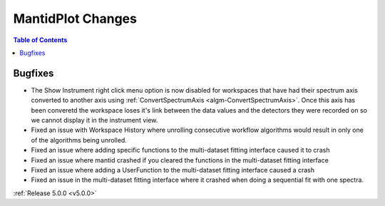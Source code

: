 ==================
MantidPlot Changes
==================

.. contents:: Table of Contents
   :local:


Bugfixes
########

- The Show Instrument right click menu option is now disabled for workspaces that have had their spectrum axis converted to another axis using :ref:`ConvertSpectrumAxis <algm-ConvertSpectrumAxis>`.  Once this axis has been converetd the workspace loses it's link between the data values and the detectors they were recorded on so we cannot display it in the instrument view.
- Fixed an issue with Workspace History where unrolling consecutive workflow algorithms would result in only one of the algorithms being unrolled.
- Fixed an issue where adding specific functions to the multi-dataset fitting interface caused it to crash
- Fixed an issue where mantid crashed if you cleared the functions in the multi-dataset fitting interface
- Fixed an issue where adding a UserFunction to the multi-dataset fitting interface caused a crash
- Fixed an issue in the multi-dataset fitting interface where it crashed when doing a sequential fit with one spectra.


:ref:`Release 5.0.0 <v5.0.0>`